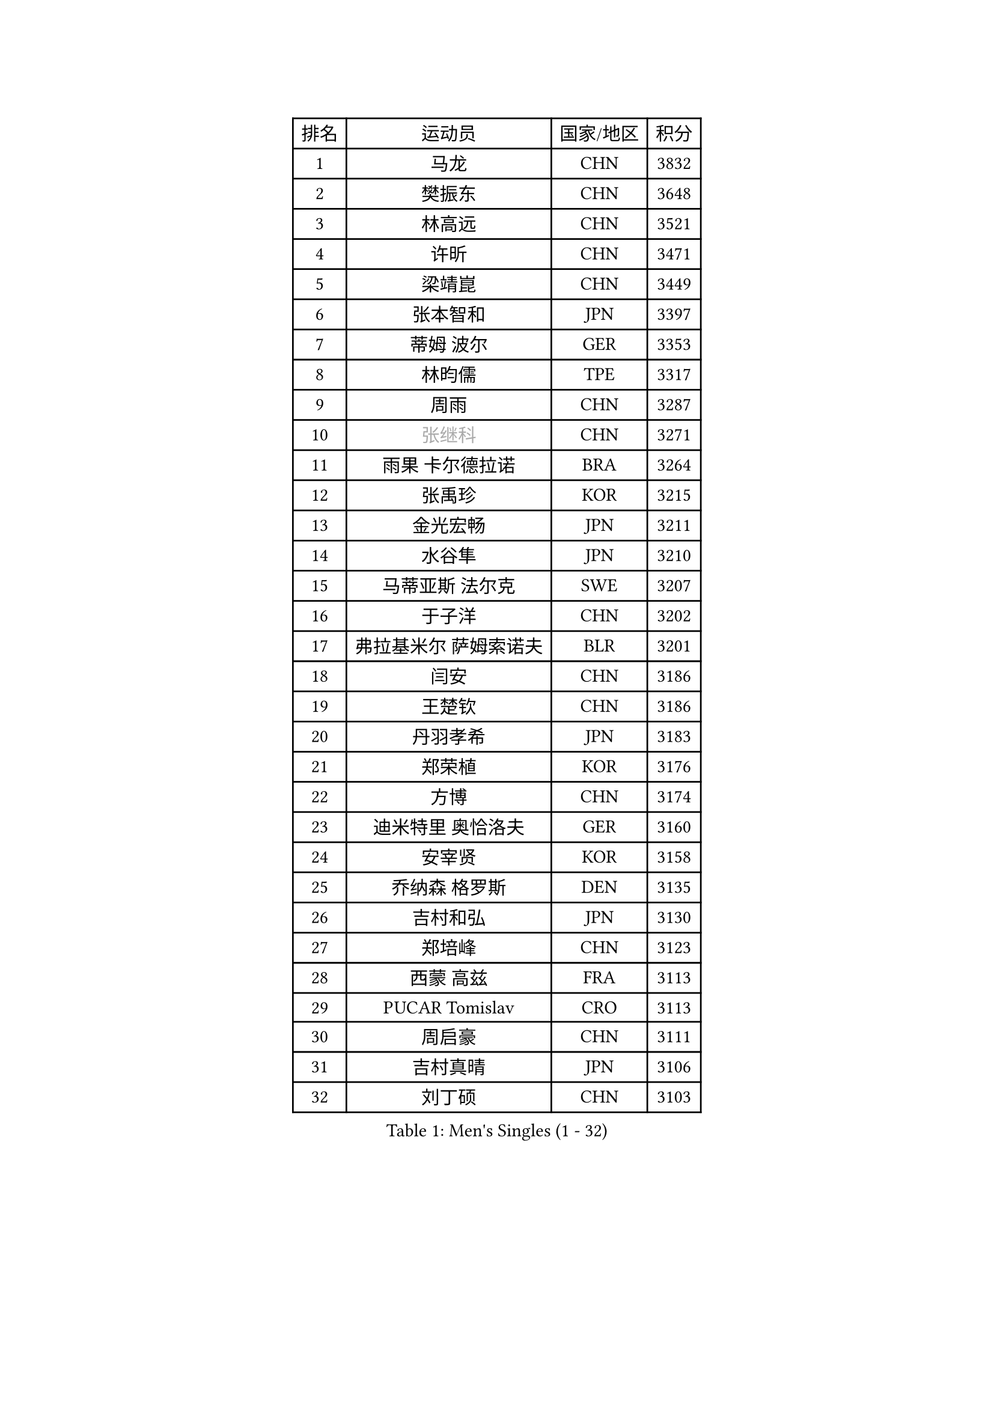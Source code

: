 
#set text(font: ("Courier New", "NSimSun"))
#figure(
  caption: "Men's Singles (1 - 32)",
    table(
      columns: 4,
      [排名], [运动员], [国家/地区], [积分],
      [1], [马龙], [CHN], [3832],
      [2], [樊振东], [CHN], [3648],
      [3], [林高远], [CHN], [3521],
      [4], [许昕], [CHN], [3471],
      [5], [梁靖崑], [CHN], [3449],
      [6], [张本智和], [JPN], [3397],
      [7], [蒂姆 波尔], [GER], [3353],
      [8], [林昀儒], [TPE], [3317],
      [9], [周雨], [CHN], [3287],
      [10], [#text(gray, "张继科")], [CHN], [3271],
      [11], [雨果 卡尔德拉诺], [BRA], [3264],
      [12], [张禹珍], [KOR], [3215],
      [13], [金光宏畅], [JPN], [3211],
      [14], [水谷隼], [JPN], [3210],
      [15], [马蒂亚斯 法尔克], [SWE], [3207],
      [16], [于子洋], [CHN], [3202],
      [17], [弗拉基米尔 萨姆索诺夫], [BLR], [3201],
      [18], [闫安], [CHN], [3186],
      [19], [王楚钦], [CHN], [3186],
      [20], [丹羽孝希], [JPN], [3183],
      [21], [郑荣植], [KOR], [3176],
      [22], [方博], [CHN], [3174],
      [23], [迪米特里 奥恰洛夫], [GER], [3160],
      [24], [安宰贤], [KOR], [3158],
      [25], [乔纳森 格罗斯], [DEN], [3135],
      [26], [吉村和弘], [JPN], [3130],
      [27], [郑培峰], [CHN], [3123],
      [28], [西蒙 高兹], [FRA], [3113],
      [29], [PUCAR Tomislav], [CRO], [3113],
      [30], [周启豪], [CHN], [3111],
      [31], [吉村真晴], [JPN], [3106],
      [32], [刘丁硕], [CHN], [3103],
    )
  )#pagebreak()

#set text(font: ("Courier New", "NSimSun"))
#figure(
  caption: "Men's Singles (33 - 64)",
    table(
      columns: 4,
      [排名], [运动员], [国家/地区], [积分],
      [33], [孙闻], [CHN], [3095],
      [34], [#text(gray, "丁祥恩")], [KOR], [3080],
      [35], [帕特里克 弗朗西斯卡], [GER], [3065],
      [36], [卢文 菲鲁斯], [GER], [3054],
      [37], [马克斯 弗雷塔斯], [POR], [3052],
      [38], [贝内迪克特 杜达], [GER], [3046],
      [39], [PISTEJ Lubomir], [SVK], [3040],
      [40], [利亚姆 皮切福德], [ENG], [3033],
      [41], [WALTHER Ricardo], [GER], [3032],
      [42], [林钟勋], [KOR], [3029],
      [43], [GNANASEKARAN Sathiyan], [IND], [3029],
      [44], [艾曼纽 莱贝松], [FRA], [3028],
      [45], [夸德里 阿鲁纳], [NGR], [3025],
      [46], [#text(gray, "大岛祐哉")], [JPN], [3022],
      [47], [朱霖峰], [CHN], [3021],
      [48], [李尚洙], [KOR], [3019],
      [49], [马特], [CHN], [3017],
      [50], [赵子豪], [CHN], [3013],
      [51], [徐晨皓], [CHN], [3011],
      [52], [安东 卡尔伯格], [SWE], [3007],
      [53], [庄智渊], [TPE], [3005],
      [54], [赵胜敏], [KOR], [3005],
      [55], [PARK Ganghyeon], [KOR], [3001],
      [56], [神巧也], [JPN], [3000],
      [57], [UEDA Jin], [JPN], [2997],
      [58], [ZHAI Yujia], [DEN], [2978],
      [59], [WEI Shihao], [CHN], [2975],
      [60], [汪洋], [SVK], [2974],
      [61], [吉田雅己], [JPN], [2971],
      [62], [及川瑞基], [JPN], [2971],
      [63], [PERSSON Jon], [SWE], [2963],
      [64], [雅克布 迪亚斯], [POL], [2962],
    )
  )#pagebreak()

#set text(font: ("Courier New", "NSimSun"))
#figure(
  caption: "Men's Singles (65 - 96)",
    table(
      columns: 4,
      [排名], [运动员], [国家/地区], [积分],
      [65], [TAKAKIWA Taku], [JPN], [2961],
      [66], [森园政崇], [JPN], [2957],
      [67], [薛飞], [CHN], [2956],
      [68], [NUYTINCK Cedric], [BEL], [2955],
      [69], [GERELL Par], [SWE], [2944],
      [70], [户上隼辅], [JPN], [2943],
      [71], [松平健太], [JPN], [2943],
      [72], [特鲁斯 莫雷加德], [SWE], [2937],
      [73], [周恺], [CHN], [2936],
      [74], [克里斯坦 卡尔松], [SWE], [2936],
      [75], [KOU Lei], [UKR], [2928],
      [76], [帕纳吉奥迪斯 吉奥尼斯], [GRE], [2927],
      [77], [HIRANO Yuki], [JPN], [2924],
      [78], [安德烈 加奇尼], [CRO], [2921],
      [79], [卡纳克 贾哈], [USA], [2916],
      [80], [巴斯蒂安 斯蒂格], [GER], [2916],
      [81], [邱党], [GER], [2915],
      [82], [ACHANTA Sharath Kamal], [IND], [2913],
      [83], [WANG Zengyi], [POL], [2913],
      [84], [特里斯坦 弗洛雷], [FRA], [2906],
      [85], [LUNDQVIST Jens], [SWE], [2905],
      [86], [WANG Eugene], [CAN], [2904],
      [87], [村松雄斗], [JPN], [2899],
      [88], [诺沙迪 阿拉米扬], [IRI], [2888],
      [89], [徐瑛彬], [CHN], [2887],
      [90], [HWANG Minha], [KOR], [2886],
      [91], [SHIBAEV Alexander], [RUS], [2884],
      [92], [LANDRIEU Andrea], [FRA], [2883],
      [93], [达科 约奇克], [SLO], [2878],
      [94], [蒂亚戈 阿波罗尼亚], [POR], [2872],
      [95], [SKACHKOV Kirill], [RUS], [2872],
      [96], [HABESOHN Daniel], [AUT], [2871],
    )
  )#pagebreak()

#set text(font: ("Courier New", "NSimSun"))
#figure(
  caption: "Men's Singles (97 - 128)",
    table(
      columns: 4,
      [排名], [运动员], [国家/地区], [积分],
      [97], [LIU Yebo], [CHN], [2870],
      [98], [宇田幸矢], [JPN], [2867],
      [99], [DRINKHALL Paul], [ENG], [2866],
      [100], [MONTEIRO Joao], [POR], [2863],
      [101], [BADOWSKI Marek], [POL], [2862],
      [102], [PENG Wang-Wei], [TPE], [2860],
      [103], [TOKIC Bojan], [SLO], [2853],
      [104], [廖振珽], [TPE], [2852],
      [105], [SIRUCEK Pavel], [CZE], [2852],
      [106], [田中佑汰], [JPN], [2851],
      [107], [NORDBERG Hampus], [SWE], [2844],
      [108], [SALIFOU Abdel-Kader], [FRA], [2843],
      [109], [#text(gray, "朴申赫")], [PRK], [2842],
      [110], [SIPOS Rares], [ROU], [2841],
      [111], [KOZUL Deni], [SLO], [2840],
      [112], [OUAICHE Stephane], [ALG], [2840],
      [113], [KATSMAN Lev], [RUS], [2837],
      [114], [陈建安], [TPE], [2832],
      [115], [MATSUDAIRA Kenji], [JPN], [2831],
      [116], [GERALDO Joao], [POR], [2830],
      [117], [尼马 阿拉米安], [IRI], [2826],
      [118], [黄镇廷], [HKG], [2823],
      [119], [SEO Hyundeok], [KOR], [2822],
      [120], [安德斯 林德], [DEN], [2821],
      [121], [AKKUZU Can], [FRA], [2804],
      [122], [木造勇人], [JPN], [2803],
      [123], [徐海东], [CHN], [2803],
      [124], [#text(gray, "高宁")], [SGP], [2802],
      [125], [CHIANG Hung-Chieh], [TPE], [2801],
      [126], [#text(gray, "KORIYAMA Hokuto")], [JPN], [2795],
      [127], [FLORAS Robert], [POL], [2794],
      [128], [ZHANG Yudong], [CHN], [2792],
    )
  )